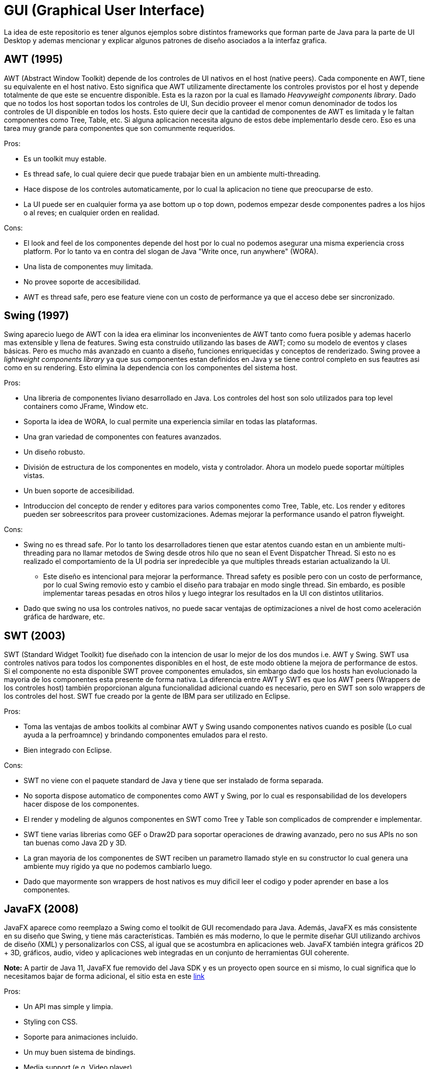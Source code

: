 = GUI (Graphical User Interface)

La idea de este repositorio es tener algunos ejemplos sobre distintos frameworks que forman parte de Java para la parte de UI Desktop y ademas mencionar y explicar algunos patrones de diseño asociados a la interfaz grafica.

== AWT (1995)

AWT (Abstract Window Toolkit) depende de los controles de UI nativos en el host (native peers). Cada componente en AWT, tiene su equivalente en el host nativo. Esto significa que AWT utilizamente directamente los controles provistos por el host y depende totalmente de que este se encuentre disponible. Esta es la razon por la cual es llamado _Heavyweight components library_. Dado que no todos los host soportan todos los controles de UI, Sun decidio proveer el menor comun denominador de todos los controles de UI disponible en todos los hosts. Esto quiere decir que la cantidad de componentes de AWT es limitada y le faltan componentes como Tree, Table, etc. Si alguna aplicacion necesita alguno de estos debe implementarlo desde cero. Eso es una tarea muy grande para componentes que son comunmente requeridos.

Pros:

* Es un toolkit muy estable.
* Es thread safe, lo cual quiere decir que puede trabajar bien en un ambiente multi-threading.
* Hace dispose de los controles automaticamente, por lo cual la aplicacion no tiene que preocuparse de esto.
* La UI puede ser en cualquier forma ya ase bottom up o top down, podemos empezar desde componentes padres a los hijos o al reves; en cualquier orden en realidad.

Cons:

* El look and feel de los componentes depende del host por lo cual no podemos asegurar una misma experiencia cross platform. Por lo tanto va en contra del slogan de Java "Write once, run anywhere" (WORA).
* Una lista de componentes muy limitada.
* No provee soporte de accesibilidad.
* AWT es thread safe, pero ese feature viene con un costo de performance ya que el acceso debe ser sincronizado.

== Swing (1997)

Swing aparecio luego de AWT con la idea era eliminar los inconvenientes de AWT tanto como fuera posible y ademas hacerlo mas extensible y llena de features. Swing esta construido utilizando las bases de AWT; como su modelo de eventos y clases básicas. Pero es mucho más avanzado en cuanto a diseño, funciones enriquecidas y conceptos de renderizado.
Swing provee a _lightweight components library_ ya que sus componentes estan definidos en Java y se tiene control completo en sus feautres asi como en su rendering. Esto elimina la dependencia con los componentes del sistema host.

Pros:

* Una libreria de componentes liviano desarrollado en Java. Los controles del host son solo utilizados para top level containers como JFrame, Window etc.
* Soporta la idea de WORA, lo cual permite una experiencia similar en todas las plataformas.
* Una gran variedad de componentes con features avanzados.
* Un diseño robusto.
* División de estructura de los componentes en modelo, vista y controlador. Ahora un modelo puede soportar múltiples vistas.
* Un buen soporte de accesibilidad.
* Introduccion del concepto de render y editores para varios componentes como Tree, Table, etc. Los render y editores pueden ser sobreescritos para proveer customizaciones. Ademas mejorar la performance usando el patron flyweight.

Cons:

* Swing no es thread safe. Por lo tanto los desarrolladores tienen que estar atentos cuando estan en un ambiente multi-threading para no llamar metodos de Swing desde otros hilo que no sean el Event Dispatcher Thread. Si esto no es realizado el comportamiento de la UI podria ser inpredecible ya que multiples threads estarian actualizando la UI.
** Este diseño es intencional para mejorar la performance. Thread safety es posible pero con un costo de performance, por lo cual Swing removio esto y cambio el diseño para trabajar en modo single thread. Sin embardo, es posible implementar tareas pesadas en otros hilos y luego integrar los resultados en la UI con distintos utilitarios.
* Dado que swing no usa los controles nativos, no puede sacar ventajas de optimizaciones a nivel de host como aceleración gráfica de hardware, etc.

== SWT (2003)

SWT (Standard Widget Toolkit) fue diseñado con la intencion de usar lo mejor de los dos mundos i.e. AWT y Swing. SWT usa controles nativos para todos los componentes disponibles en el host, de este modo obtiene la mejora de performance de estos. Si el componente no esta disponible SWT provee componentes emulados, sin embargo dado que los hosts han evolucionado la mayoria de los componentes esta presente de forma nativa. La diferencia entre AWT y SWT es que los AWT peers (Wrappers de los controles host) también proporcionan alguna funcionalidad adicional cuando es necesario, pero en SWT son solo wrappers de los controles del host.
SWT fue creado por la gente de IBM para ser utilizado en Eclipse.

Pros:

* Toma las ventajas de ambos toolkits al combinar AWT y Swing usando componentes nativos cuando es posible (Lo cual ayuda a la perfroamnce) y brindando componentes emulados para el resto.
* Bien integrado con Eclipse.

Cons:

* SWT no viene con el paquete standard de Java y tiene que ser instalado de forma separada.
* No soporta dispose automatico de componentes como AWT y Swing, por lo cual es responsabilidad de los developers hacer dispose de los componentes.
* El render y modeling de algunos componentes en SWT como Tree y Table son complicados de comprender e implementar.
* SWT tiene varias librerias como GEF o Draw2D para soportar operaciones de drawing avanzado, pero no sus APIs no son tan buenas como Java 2D y 3D.
* La gran mayoria de los componentes de SWT reciben un parametro llamado style en su constructor lo cual genera una ambiente muy rigido ya que no podemos cambiarlo luego.
* Dado que mayormente son wrappers de host nativos es muy dificil leer el codigo y poder aprender en base a los componentes.

== JavaFX (2008)

JavaFX aparece como reemplazo a Swing como el toolkit de GUI recomendado para Java. Además, JavaFX es más consistente en su diseño que Swing, y tiene más características. También es más moderno, lo que le permite diseñar GUI utilizando archivos de diseño (XML) y personalizarlos con CSS, al igual que se acostumbra en aplicaciones web. JavaFX también integra gráficos 2D + 3D, gráficos, audio, video y aplicaciones web integradas en un conjunto de herramientas GUI coherente.

*Note:* A partir de Java 11, JavaFX fue removido del Java SDK y es un proyecto open source en si mismo, lo cual significa que lo necesitamos bajar de forma adicional, el sitio esta en este http://openjfx.io[link]

Pros:

* Un API mas simple y limpia.
* Styling con CSS.
* Soporte para animaciones incluido.
* Un muy buen sistema de bindings.
* Media support (e.g. Video player).

Cons:

* Llegada tardia al ecosistema de Java.

References

https://www.vedantatree.com/2013/01/awt-vs-swing-vs-swt.html